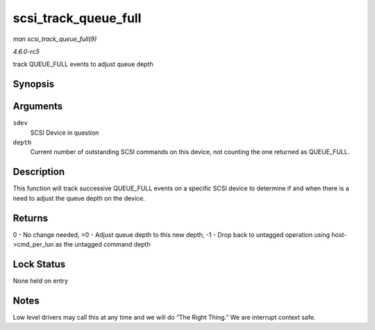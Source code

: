 .. -*- coding: utf-8; mode: rst -*-

.. _API-scsi-track-queue-full:

=====================
scsi_track_queue_full
=====================

*man scsi_track_queue_full(9)*

*4.6.0-rc5*

track QUEUE_FULL events to adjust queue depth


Synopsis
========

.. c:function:: int scsi_track_queue_full( struct scsi_device * sdev, int depth )

Arguments
=========

``sdev``
    SCSI Device in question

``depth``
    Current number of outstanding SCSI commands on this device, not
    counting the one returned as QUEUE_FULL.


Description
===========

This function will track successive QUEUE_FULL events on a specific
SCSI device to determine if and when there is a need to adjust the queue
depth on the device.


Returns
=======

0 - No change needed, >0 - Adjust queue depth to this new depth, -1 -
Drop back to untagged operation using host->cmd_per_lun as the
untagged command depth


Lock Status
===========

None held on entry


Notes
=====

Low level drivers may call this at any time and we will do “The Right
Thing.” We are interrupt context safe.


.. ------------------------------------------------------------------------------
.. This file was automatically converted from DocBook-XML with the dbxml
.. library (https://github.com/return42/sphkerneldoc). The origin XML comes
.. from the linux kernel, refer to:
..
.. * https://github.com/torvalds/linux/tree/master/Documentation/DocBook
.. ------------------------------------------------------------------------------
